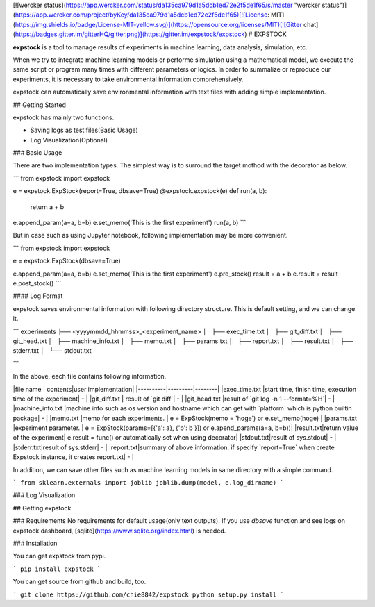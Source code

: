 [![wercker status](https://app.wercker.com/status/da135ca979d1a5dcb1ed72e2f5de1f65/s/master "wercker status")](https://app.wercker.com/project/byKey/da135ca979d1a5dcb1ed72e2f5de1f65)[![License: MIT](https://img.shields.io/badge/License-MIT-yellow.svg)](https://opensource.org/licenses/MIT)[![Gitter chat](https://badges.gitter.im/gitterHQ/gitter.png)](https://gitter.im/expstock/expstock)
# EXPSTOCK

**expstock** is a tool to manage results of experiments in machine learning, data analysis, simulation, etc.

When we try to integrate machine learning models or performe simulation using a mathematical model, we execute the same script or program many times with different parameters or logics.
In order to summalize or reproduce our experiments, it is necessary to take environmental information comprehensively.

expstock can automatically save environmental information with text files with adding simple implementation.

## Getting Started

expstock has mainly two functions.

* Saving logs as test files(Basic Usage)
* Log Visualization(Optional)

### Basic Usage

There are two implementation types.
The simplest way is to surround the target mothod with the decorator as below.

```
from expstock import expstock

e = expstock.ExpStock(report=True, dbsave=True)
@expstock.expstock(e)
def run(a, b):
    return a + b

e.append_param(a=a, b=b)
e.set_memo('This is the first experiment')
run(a, b)
```

But in case such as using Jupyter notebook, following implementation may be more convenient.

```
from expstock import expstock


e = expstock.ExpStock(dbsave=True)

e.append_param(a=a, b=b)
e.set_memo('This is the first experiment')
e.pre_stock()
result = a + b
e.result = result
e.post_stock()
```


#### Log Format

expstock saves environmental information with following directory structure. This is default setting, and we can change it.

```
experiments
├── <yyyymmdd_hhmmss>_<experiment_name>
│   ├── exec_time.txt
│   ├── git_diff.txt
│   ├── git_head.txt
│   ├── machine_info.txt
│   ├── memo.txt
│   ├── params.txt
│   ├── report.txt
│   ├── result.txt
│   ├── stderr.txt
│   └── stdout.txt

```

In the above, each file contains following information.

|file name | contents|user implementation|
|----------|---------|--------|
|exec_time.txt |start time, finish time, execution time of the experiment| - |
|git_diff.txt | result of `git diff`| - |
|git_head.txt |result of `git log -n 1 --format=%H`| - |
|machine_info.txt |machine info such as os version and hostname which can get with `platform` which is python builtin package| - |
|memo.txt |memo for each experiments. | e = ExpStock(memo = 'hoge') or e.set_memo(hoge) |
|params.txt |experiment parameter. | e = ExpStock(params=[{'a': a}, {'b': b }]) or  e.apend_params(a=a, b=b))|
|result.txt|return value of the experiment| e.result = func() or automatically set when using decorator|
|stdout.txt|result of sys.stdout| - |
|stderr.txt|result of sys.stderr| - |
|report.txt|summary of above information. if specify `report=True` when create Expstock instance, it creates report.txt| - |

In addition, we can save other files such as machine learning models in same directory with a simple command.

```
from sklearn.externals import joblib
joblib.dump(model, e.log_dirname)
```

### Log Visualization


## Getting expstock

### Requirements
No requirements for default usage(only text outputs).
If you use `dbsave` function and see logs on expstock dashboard, [sqlite](https://www.sqlite.org/index.html) is needed.


### Installation

You can get expstock from pypi.

```
pip install expstock
```

You can get source from github and build, too.

```
git clone https://github.com/chie8842/expstock
python setup.py install
```



